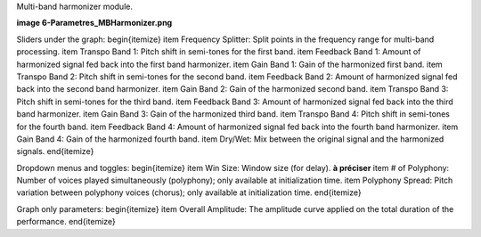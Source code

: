 Multi-band harmonizer module.

**image 6-Parametres_MBHarmonizer.png**

Sliders under the graph:
\begin{itemize}
\item Frequency Splitter: Split points in the frequency range for multi-band processing.
\item Transpo Band 1: Pitch shift in semi-tones for the first band.
\item Feedback Band 1: Amount of harmonized signal fed back into the first band harmonizer. 
\item Gain Band 1: Gain of the harmonized first band.
\item Transpo Band 2: Pitch shift in semi-tones for the second band.
\item Feedback Band 2: Amount of harmonized signal fed back into the second band harmonizer. 
\item Gain Band 2: Gain of the harmonized second band.
\item Transpo Band 3: Pitch shift in semi-tones for the third band.
\item Feedback Band 3: Amount of harmonized signal fed back into the third band harmonizer. 
\item Gain Band 3: Gain of the harmonized third band.
\item Transpo Band 4: Pitch shift in semi-tones for the fourth band.
\item Feedback Band 4: Amount of harmonized signal fed back into the fourth band harmonizer. 
\item Gain Band 4: Gain of the harmonized fourth band.
\item Dry/Wet: Mix between the original signal and the harmonized signals.
\end{itemize}

Dropdown menus and toggles:
\begin{itemize}
\item Win Size: Window size (for delay). **à préciser**
\item # of Polyphony: Number of voices played simultaneously (polyphony); only available at initialization time.
\item Polyphony Spread: Pitch variation between polyphony voices (chorus); only available at initialization time.
\end{itemize}

Graph only parameters:
\begin{itemize}
\item Overall Amplitude: The amplitude curve applied on the total duration of the performance.
\end{itemize}